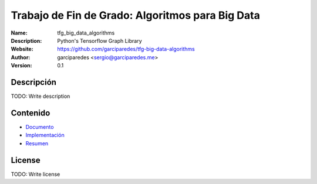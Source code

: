 Trabajo de Fin de Grado: Algoritmos para Big Data
=====

:Name: tfg_big_data_algorithms
:Description: Python's Tensorflow Graph Library
:Website: https://github.com/garciparedes/tfg-big-data-algorithms
:Author: garciparedes <sergio@garciparedes.me>
:Version: 0.1

.. |docs| image:: https://img.shields.io/badge/docs-latest-brightgreen.svg?style=flat-square
   :target: http://pyfme.readthedocs.io/en/latest/?badge=latest

|docs|

Descripción
-----------
TODO: Write description


Contenido
---------
* `Documento <document/document.pdf>`__
* `Implementación <src/tfg_big_data_algorithms>`__
* `Resumen <summary/summary.pdf>`__

License
-------
TODO: Write license
